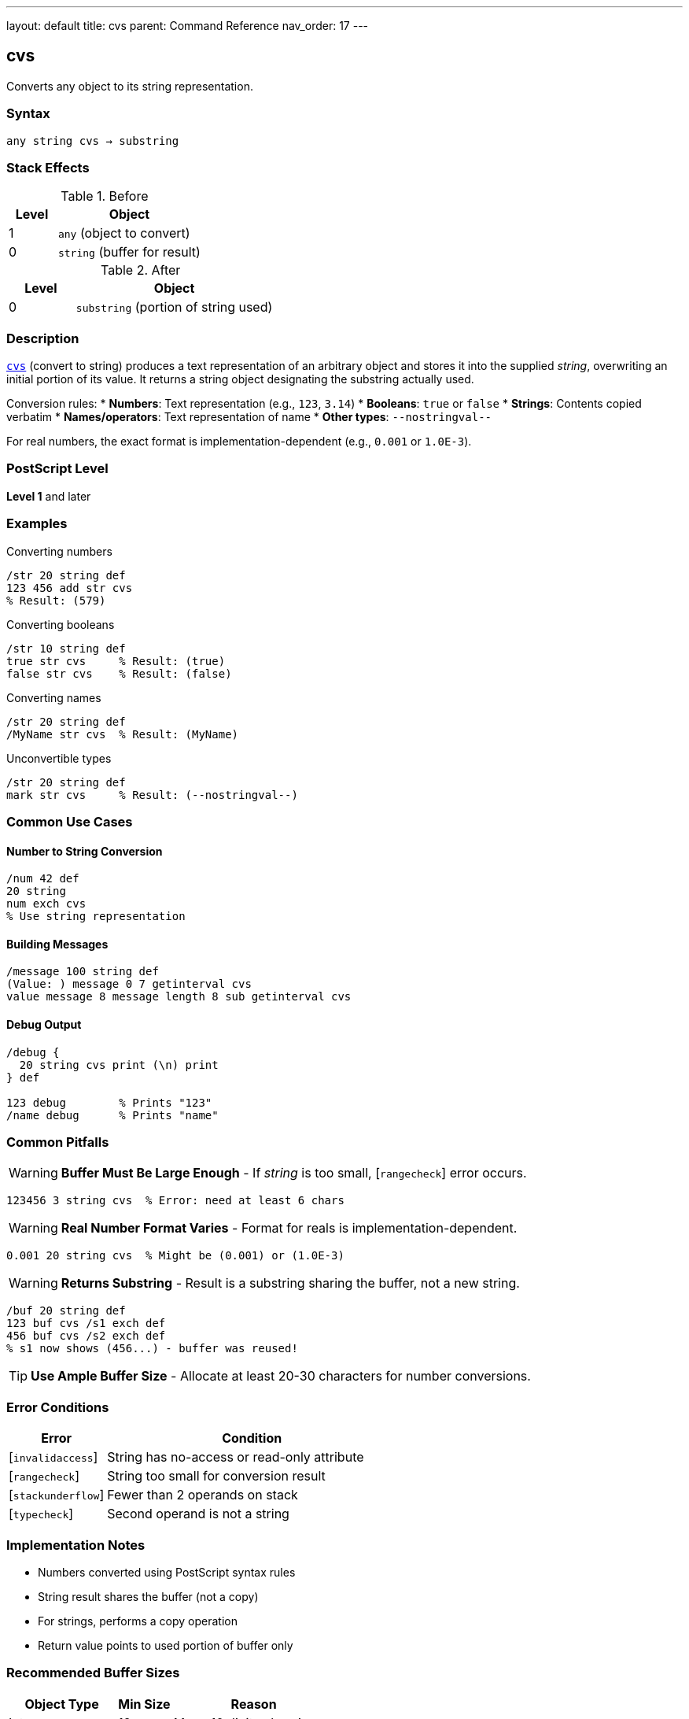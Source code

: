 ---
layout: default
title: cvs
parent: Command Reference
nav_order: 17
---

== cvs

Converts any object to its string representation.

=== Syntax

----
any string cvs → substring
----

=== Stack Effects

.Before
[cols="1,3"]
|===
| Level | Object

| 1
| `any` (object to convert)

| 0
| `string` (buffer for result)
|===

.After
[cols="1,3"]
|===
| Level | Object

| 0
| `substring` (portion of string used)
|===

=== Description

link:/docs/commands/references/cvs/[`cvs`] (convert to string) produces a text representation of an arbitrary object and stores it into the supplied _string_, overwriting an initial portion of its value. It returns a string object designating the substring actually used.

Conversion rules:
* **Numbers**: Text representation (e.g., `123`, `3.14`)
* **Booleans**: `true` or `false`
* **Strings**: Contents copied verbatim
* **Names/operators**: Text representation of name
* **Other types**: `--nostringval--`

For real numbers, the exact format is implementation-dependent (e.g., `0.001` or `1.0E-3`).

=== PostScript Level

*Level 1* and later

=== Examples

.Converting numbers
[source,postscript]
----
/str 20 string def
123 456 add str cvs
% Result: (579)
----

.Converting booleans
[source,postscript]
----
/str 10 string def
true str cvs     % Result: (true)
false str cvs    % Result: (false)
----

.Converting names
[source,postscript]
----
/str 20 string def
/MyName str cvs  % Result: (MyName)
----

.Unconvertible types
[source,postscript]
----
/str 20 string def
mark str cvs     % Result: (--nostringval--)
----

=== Common Use Cases

==== Number to String Conversion

[source,postscript]
----
/num 42 def
20 string
num exch cvs
% Use string representation
----

==== Building Messages

[source,postscript]
----
/message 100 string def
(Value: ) message 0 7 getinterval cvs
value message 8 message length 8 sub getinterval cvs
----

==== Debug Output

[source,postscript]
----
/debug {
  20 string cvs print (\n) print
} def

123 debug        % Prints "123"
/name debug      % Prints "name"
----

=== Common Pitfalls

WARNING: *Buffer Must Be Large Enough* - If _string_ is too small, [`rangecheck`] error occurs.

[source,postscript]
----
123456 3 string cvs  % Error: need at least 6 chars
----

WARNING: *Real Number Format Varies* - Format for reals is implementation-dependent.

[source,postscript]
----
0.001 20 string cvs  % Might be (0.001) or (1.0E-3)
----

WARNING: *Returns Substring* - Result is a substring sharing the buffer, not a new string.

[source,postscript]
----
/buf 20 string def
123 buf cvs /s1 exch def
456 buf cvs /s2 exch def
% s1 now shows (456...) - buffer was reused!
----

TIP: *Use Ample Buffer Size* - Allocate at least 20-30 characters for number conversions.

=== Error Conditions

[cols="1,3"]
|===
| Error | Condition

| [`invalidaccess`]
| String has no-access or read-only attribute

| [`rangecheck`]
| String too small for conversion result

| [`stackunderflow`]
| Fewer than 2 operands on stack

| [`typecheck`]
| Second operand is not a string
|===

=== Implementation Notes

* Numbers converted using PostScript syntax rules
* String result shares the buffer (not a copy)
* For strings, performs a copy operation
* Return value points to used portion of buffer only

=== Recommended Buffer Sizes

[cols="2,1,3"]
|===
| Object Type | Min Size | Reason

| Integers
| 12
| Max ~10 digits plus sign

| Reals
| 30
| Scientific notation possible

| Names
| Variable
| Length of name + 1

| Booleans
| 6
| "true" or "false"
|===

=== See Also

* link:/docs/commands/references/cvn/[`cvn`] - Convert string to name
* link:/docs/commands/references/cvi/[`cvi`] - Convert to integer
* link:/docs/commands/references/cvr/[`cvr`] - Convert to real
* link:/docs/commands/references/string/[`string`] - Create string buffer
* link:/docs/commands/references/type/[`type`] - Get object type